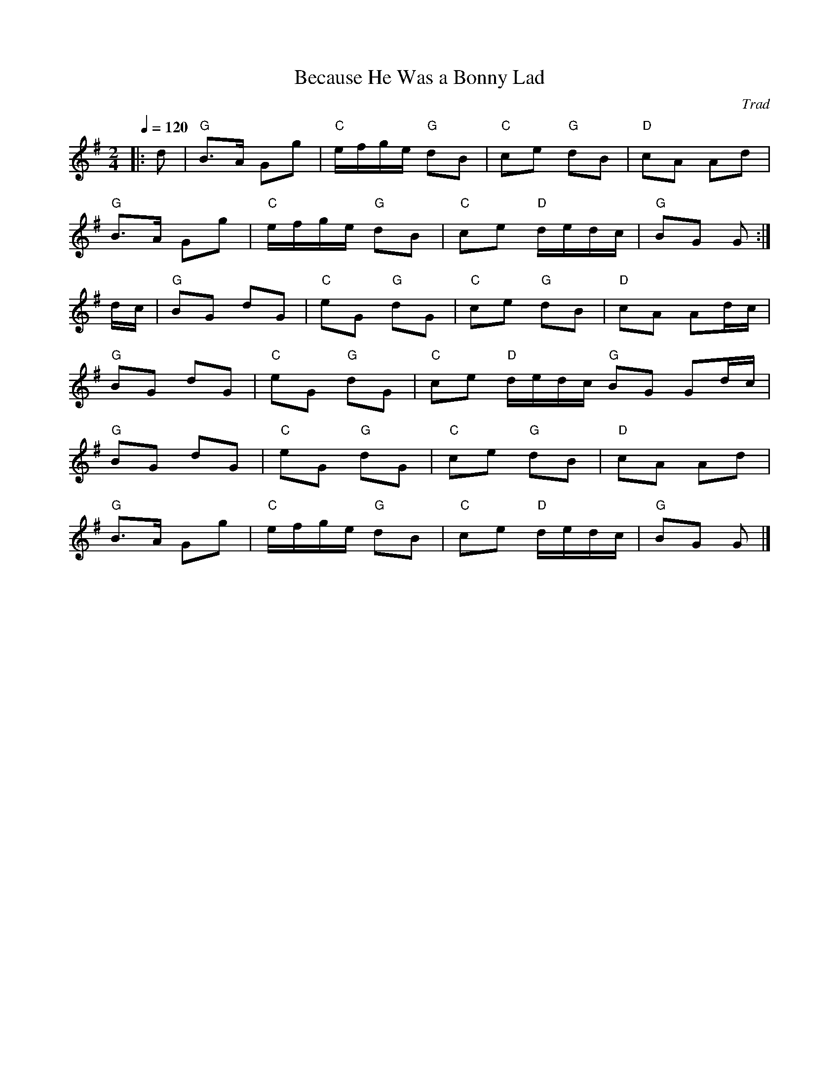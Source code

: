 X: 1
T: Because He Was a Bonny Lad
C: Trad
R: Polka
M: 2/4
L: 1/8
K: G
Q: 1/4=120
Z: ABC transcription by Verge Roller
r: 32
|: d | "G" B>A Gg | "C" e/f/g/e/ "G" dB | "C" ce "G" dB | "D" cA Ad |
"G" B>A Gg | "C" e/f/g/e/ "G" dB | "C" ce "D" d/e/d/c/ | "G" BG G :|
d/c/ | "G" BG dG | "C" eG "G" dG | "C" ce "G" dB | "D" cA Ad/c/ |
"G" BG dG | "C" eG "G" dG | "C" ce "D" d/e/d/c/ "G" BG Gd/c/|
"G" BG dG | "C" eG "G" dG | "C" ce "G" dB | "D" cA Ad |
"G" B>A Gg | "C" e/f/g/e/ "G" dB | "C" ce "D" d/e/d/c/ | "G" BG G |]
